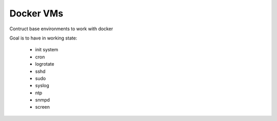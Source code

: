 
Docker VMs
==========
Contruct base environments to work with docker

Goal is to have in working state:

    - init system
    - cron
    - logrotate
    - sshd
    - sudo
    - syslog
    - ntp
    - snmpd
    - screen

